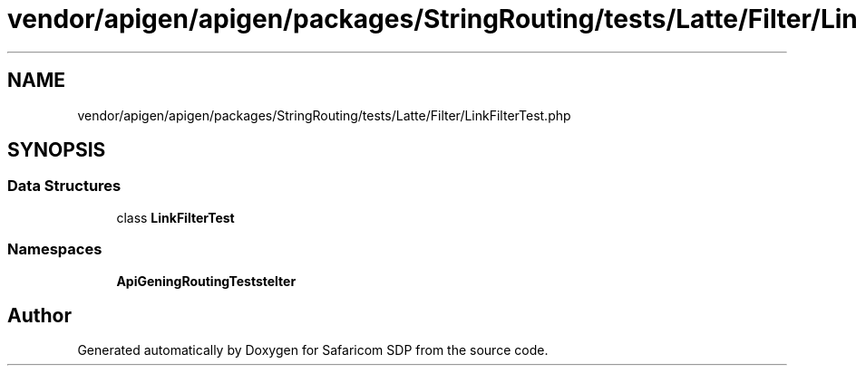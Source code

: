 .TH "vendor/apigen/apigen/packages/StringRouting/tests/Latte/Filter/LinkFilterTest.php" 3 "Sat Sep 26 2020" "Safaricom SDP" \" -*- nroff -*-
.ad l
.nh
.SH NAME
vendor/apigen/apigen/packages/StringRouting/tests/Latte/Filter/LinkFilterTest.php
.SH SYNOPSIS
.br
.PP
.SS "Data Structures"

.in +1c
.ti -1c
.RI "class \fBLinkFilterTest\fP"
.br
.in -1c
.SS "Namespaces"

.in +1c
.ti -1c
.RI " \fBApiGen\\StringRouting\\Tests\\Latte\\Filter\fP"
.br
.in -1c
.SH "Author"
.PP 
Generated automatically by Doxygen for Safaricom SDP from the source code\&.
